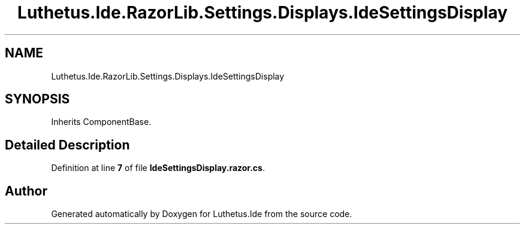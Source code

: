 .TH "Luthetus.Ide.RazorLib.Settings.Displays.IdeSettingsDisplay" 3 "Version 1.0.0" "Luthetus.Ide" \" -*- nroff -*-
.ad l
.nh
.SH NAME
Luthetus.Ide.RazorLib.Settings.Displays.IdeSettingsDisplay
.SH SYNOPSIS
.br
.PP
.PP
Inherits ComponentBase\&.
.SH "Detailed Description"
.PP 
Definition at line \fB7\fP of file \fBIdeSettingsDisplay\&.razor\&.cs\fP\&.

.SH "Author"
.PP 
Generated automatically by Doxygen for Luthetus\&.Ide from the source code\&.
